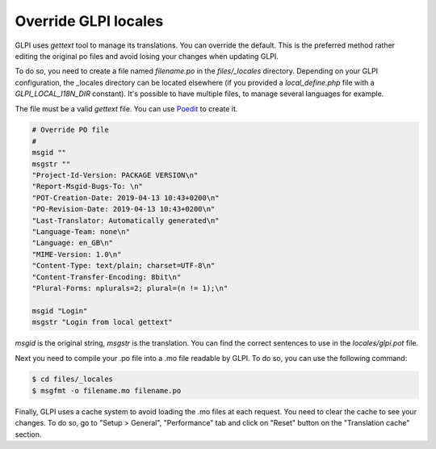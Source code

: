 Override GLPI locales
---------------------

GLPI uses `gettext` tool to manage its translations. You can override the default.
This is the preferred method rather editing the original po files and avoid losing your changes when updating GLPI.

To do so, you need to create a file named `filename.po` in the `files/_locales` directory.
Depending on your GLPI configuration, the _locales directory can be located elsewhere (if you provided a `local_define.php` file with a `GLPI_LOCAL_I18N_DIR` constant).
It's possible to have multiple files, to manage several languages for example.

The file must be a valid `gettext` file. You can use `Poedit <https://poedit.net/>`_ to create it.

.. code-block:: po

    # Override PO file
    #
    msgid ""
    msgstr ""
    "Project-Id-Version: PACKAGE VERSION\n"
    "Report-Msgid-Bugs-To: \n"
    "POT-Creation-Date: 2019-04-13 10:43+0200\n"
    "PO-Revision-Date: 2019-04-13 10:43+0200\n"
    "Last-Translator: Automatically generated\n"
    "Language-Team: none\n"
    "Language: en_GB\n"
    "MIME-Version: 1.0\n"
    "Content-Type: text/plain; charset=UTF-8\n"
    "Content-Transfer-Encoding: 8bit\n"
    "Plural-Forms: nplurals=2; plural=(n != 1);\n"

    msgid "Login"
    msgstr "Login from local gettext"

`msgid` is the original string, `msgstr` is the translation.
You can find the correct sentences to use in the `locales/glpi.pot` file.

Next you need to compile your .po file into a .mo file readable by GLPI. To do so, you can use the following command:

.. code-block:: bash

    $ cd files/_locales
    $ msgfmt -o filename.mo filename.po

Finally, GLPI uses a cache system to avoid loading the .mo files at each request. You need to clear the cache to see your changes.
To do so, go to "Setup > General", "Performance" tab and click on "Reset" button on the "Translation cache" section.
